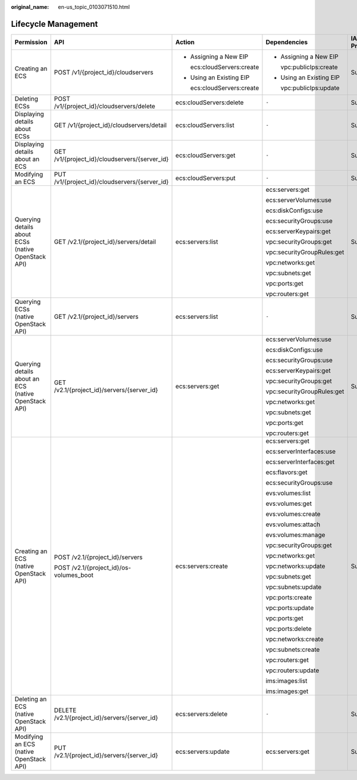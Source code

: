 :original_name: en-us_topic_0103071510.html

.. _en-us_topic_0103071510:

Lifecycle Management
====================

+------------------------------------------------------+-----------------------------------------------+----------------------------+----------------------------+-------------+--------------------+
| Permission                                           | API                                           | Action                     | Dependencies               | IAM Project | Enterprise Project |
+======================================================+===============================================+============================+============================+=============+====================+
| Creating an ECS                                      | POST /v1/{project_id}/cloudservers            | -  Assigning a New EIP     | -  Assigning a New EIP     | Supported   | Supported          |
|                                                      |                                               |                            |                            |             |                    |
|                                                      |                                               |    ecs:cloudServers:create |    vpc:publicIps:create    |             |                    |
|                                                      |                                               |                            |                            |             |                    |
|                                                      |                                               | -  Using an Existing EIP   | -  Using an Existing EIP   |             |                    |
|                                                      |                                               |                            |                            |             |                    |
|                                                      |                                               |    ecs:cloudServers:create |    vpc:publicIps:update    |             |                    |
+------------------------------------------------------+-----------------------------------------------+----------------------------+----------------------------+-------------+--------------------+
| Deleting ECSs                                        | POST /v1/{project_id}/cloudservers/delete     | ecs:cloudServers:delete    | ``-``                      | Supported   | Supported          |
+------------------------------------------------------+-----------------------------------------------+----------------------------+----------------------------+-------------+--------------------+
| Displaying details about ECSs                        | GET /v1/{project_id}/cloudservers/detail      | ecs:cloudServers:list      | ``-``                      | Supported   | Supported          |
+------------------------------------------------------+-----------------------------------------------+----------------------------+----------------------------+-------------+--------------------+
| Displaying details about an ECS                      | GET /v1/{project_id}/cloudservers/{server_id} | ecs:cloudServers:get       | ``-``                      | Supported   | Supported          |
+------------------------------------------------------+-----------------------------------------------+----------------------------+----------------------------+-------------+--------------------+
| Modifying an ECS                                     | PUT /v1/{project_id}/cloudservers/{server_id} | ecs:cloudServers:put       | ``-``                      | Supported   | Supported          |
+------------------------------------------------------+-----------------------------------------------+----------------------------+----------------------------+-------------+--------------------+
| Querying details about ECSs (native OpenStack API)   | GET /v2.1/{project_id}/servers/detail         | ecs:servers:list           | ecs:servers:get            | Supported   | Not supported      |
|                                                      |                                               |                            |                            |             |                    |
|                                                      |                                               |                            | ecs:serverVolumes:use      |             |                    |
|                                                      |                                               |                            |                            |             |                    |
|                                                      |                                               |                            | ecs:diskConfigs:use        |             |                    |
|                                                      |                                               |                            |                            |             |                    |
|                                                      |                                               |                            | ecs:securityGroups:use     |             |                    |
|                                                      |                                               |                            |                            |             |                    |
|                                                      |                                               |                            | ecs:serverKeypairs:get     |             |                    |
|                                                      |                                               |                            |                            |             |                    |
|                                                      |                                               |                            | vpc:securityGroups:get     |             |                    |
|                                                      |                                               |                            |                            |             |                    |
|                                                      |                                               |                            | vpc:securityGroupRules:get |             |                    |
|                                                      |                                               |                            |                            |             |                    |
|                                                      |                                               |                            | vpc:networks:get           |             |                    |
|                                                      |                                               |                            |                            |             |                    |
|                                                      |                                               |                            | vpc:subnets:get            |             |                    |
|                                                      |                                               |                            |                            |             |                    |
|                                                      |                                               |                            | vpc:ports:get              |             |                    |
|                                                      |                                               |                            |                            |             |                    |
|                                                      |                                               |                            | vpc:routers:get            |             |                    |
+------------------------------------------------------+-----------------------------------------------+----------------------------+----------------------------+-------------+--------------------+
| Querying ECSs (native OpenStack API)                 | GET /v2.1/{project_id}/servers                | ecs:servers:list           | ``-``                      | Supported   | Not supported      |
+------------------------------------------------------+-----------------------------------------------+----------------------------+----------------------------+-------------+--------------------+
| Querying details about an ECS (native OpenStack API) | GET /v2.1/{project_id}/servers/{server_id}    | ecs:servers:get            | ecs:serverVolumes:use      | Supported   | Not supported      |
|                                                      |                                               |                            |                            |             |                    |
|                                                      |                                               |                            | ecs:diskConfigs:use        |             |                    |
|                                                      |                                               |                            |                            |             |                    |
|                                                      |                                               |                            | ecs:securityGroups:use     |             |                    |
|                                                      |                                               |                            |                            |             |                    |
|                                                      |                                               |                            | ecs:serverKeypairs:get     |             |                    |
|                                                      |                                               |                            |                            |             |                    |
|                                                      |                                               |                            | vpc:securityGroups:get     |             |                    |
|                                                      |                                               |                            |                            |             |                    |
|                                                      |                                               |                            | vpc:securityGroupRules:get |             |                    |
|                                                      |                                               |                            |                            |             |                    |
|                                                      |                                               |                            | vpc:networks:get           |             |                    |
|                                                      |                                               |                            |                            |             |                    |
|                                                      |                                               |                            | vpc:subnets:get            |             |                    |
|                                                      |                                               |                            |                            |             |                    |
|                                                      |                                               |                            | vpc:ports:get              |             |                    |
|                                                      |                                               |                            |                            |             |                    |
|                                                      |                                               |                            | vpc:routers:get            |             |                    |
+------------------------------------------------------+-----------------------------------------------+----------------------------+----------------------------+-------------+--------------------+
| Creating an ECS (native OpenStack API)               | POST /v2.1/{project_id}/servers               | ecs:servers:create         | ecs:servers:get            | Supported   | Not supported      |
|                                                      |                                               |                            |                            |             |                    |
|                                                      | POST /v2.1/{project_id}/os-volumes_boot       |                            | ecs:serverInterfaces:use   |             |                    |
|                                                      |                                               |                            |                            |             |                    |
|                                                      |                                               |                            | ecs:serverInterfaces:get   |             |                    |
|                                                      |                                               |                            |                            |             |                    |
|                                                      |                                               |                            | ecs:flavors:get            |             |                    |
|                                                      |                                               |                            |                            |             |                    |
|                                                      |                                               |                            | ecs:securityGroups:use     |             |                    |
|                                                      |                                               |                            |                            |             |                    |
|                                                      |                                               |                            | evs:volumes:list           |             |                    |
|                                                      |                                               |                            |                            |             |                    |
|                                                      |                                               |                            | evs:volumes:get            |             |                    |
|                                                      |                                               |                            |                            |             |                    |
|                                                      |                                               |                            | evs:volumes:create         |             |                    |
|                                                      |                                               |                            |                            |             |                    |
|                                                      |                                               |                            | evs:volumes:attach         |             |                    |
|                                                      |                                               |                            |                            |             |                    |
|                                                      |                                               |                            | evs:volumes:manage         |             |                    |
|                                                      |                                               |                            |                            |             |                    |
|                                                      |                                               |                            | vpc:securityGroups:get     |             |                    |
|                                                      |                                               |                            |                            |             |                    |
|                                                      |                                               |                            | vpc:networks:get           |             |                    |
|                                                      |                                               |                            |                            |             |                    |
|                                                      |                                               |                            | vpc:networks:update        |             |                    |
|                                                      |                                               |                            |                            |             |                    |
|                                                      |                                               |                            | vpc:subnets:get            |             |                    |
|                                                      |                                               |                            |                            |             |                    |
|                                                      |                                               |                            | vpc:subnets:update         |             |                    |
|                                                      |                                               |                            |                            |             |                    |
|                                                      |                                               |                            | vpc:ports:create           |             |                    |
|                                                      |                                               |                            |                            |             |                    |
|                                                      |                                               |                            | vpc:ports:update           |             |                    |
|                                                      |                                               |                            |                            |             |                    |
|                                                      |                                               |                            | vpc:ports:get              |             |                    |
|                                                      |                                               |                            |                            |             |                    |
|                                                      |                                               |                            | vpc:ports:delete           |             |                    |
|                                                      |                                               |                            |                            |             |                    |
|                                                      |                                               |                            | vpc:networks:create        |             |                    |
|                                                      |                                               |                            |                            |             |                    |
|                                                      |                                               |                            | vpc:subnets:create         |             |                    |
|                                                      |                                               |                            |                            |             |                    |
|                                                      |                                               |                            | vpc:routers:get            |             |                    |
|                                                      |                                               |                            |                            |             |                    |
|                                                      |                                               |                            | vpc:routers:update         |             |                    |
|                                                      |                                               |                            |                            |             |                    |
|                                                      |                                               |                            | ims:images:list            |             |                    |
|                                                      |                                               |                            |                            |             |                    |
|                                                      |                                               |                            | ims:images:get             |             |                    |
+------------------------------------------------------+-----------------------------------------------+----------------------------+----------------------------+-------------+--------------------+
| Deleting an ECS (native OpenStack API)               | DELETE /v2.1/{project_id}/servers/{server_id} | ecs:servers:delete         | ``-``                      | Supported   | Not supported      |
+------------------------------------------------------+-----------------------------------------------+----------------------------+----------------------------+-------------+--------------------+
| Modifying an ECS (native OpenStack API)              | PUT /v2.1/{project_id}/servers/{server_id}    | ecs:servers:update         | ecs:servers:get            | Supported   | Not supported      |
+------------------------------------------------------+-----------------------------------------------+----------------------------+----------------------------+-------------+--------------------+
